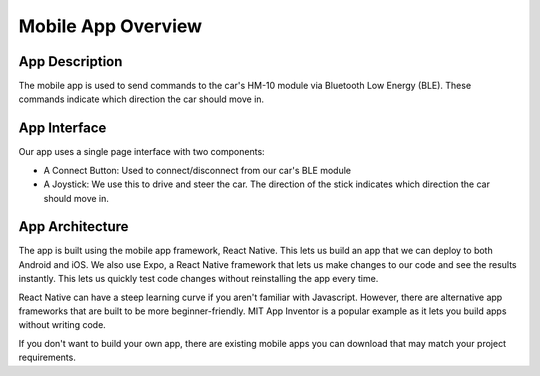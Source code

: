 .. _app_overview:

Mobile App Overview
===================

.. _app_description:

App Description
---------------

The mobile app is used to send commands to the car's HM-10 module via Bluetooth Low Energy (BLE). These commands indicate which direction the car should move in.

.. _app_interface:

App Interface
-------------

.. video:: ../../../media/videos/rc-car-app-rec-comp.mp4
   :width: 300

Our app uses a single page interface with two components:

- A Connect Button: Used to connect/disconnect from our car's BLE module
- A Joystick: We use this to drive and steer the car. The direction of the stick indicates which direction the car should move in.

.. _app_architecture:

App Architecture
----------------

The app is built using the mobile app framework, React Native. This lets us build an app that we can deploy to both Android and iOS. We also use Expo, a React Native framework that lets us make changes to our code and see the results instantly. This lets us quickly test code changes without reinstalling the app every time.

React Native can have a steep learning curve if you aren't familiar with Javascript. However, there are alternative app frameworks that are built to be more beginner-friendly. MIT App Inventor is a popular example as it lets you build apps without writing code. 

If you don't want to build your own app, there are existing mobile apps you can download that may match your project requirements.